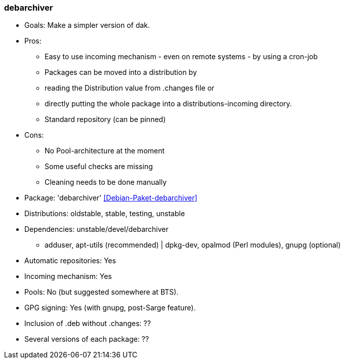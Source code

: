 // Datei: ./praxis/apt-mirror/debarchiver.adoc

// Baustelle: Notizen

[[debarchiver]]

=== debarchiver ===

// Stichworte für den Index
(((Debianpaket, debarchiver)))

* Goals: Make a simpler version of dak.
* Pros:

** Easy to use incoming mechanism - even on remote systems - by using a cron-job
** Packages can be moved into a distribution by
** reading the Distribution value from .changes file or
** directly putting the whole package into a distributions-incoming directory. 
** Standard repository (can be pinned) 

* Cons:

** No Pool-architecture at the moment
** Some useful checks are missing
** Cleaning needs to be done manually 

* Package: 'debarchiver' <<Debian-Paket-debarchiver>>

* Distributions: oldstable, stable, testing, unstable

* Dependencies: unstable/devel/debarchiver
** adduser, apt-utils (recommended) | dpkg-dev, opalmod (Perl modules), gnupg (optional) 

* Automatic repositories: Yes
* Incoming mechanism: Yes

* Pools: No (but suggested somewhere at BTS).
* GPG signing: Yes (with gnupg, post-Sarge feature).
* Inclusion of .deb without .changes: ??
* Several versions of each package: ?? 

// Datei (Ende): ./praxis/apt-mirror/debarchiver.adoc

